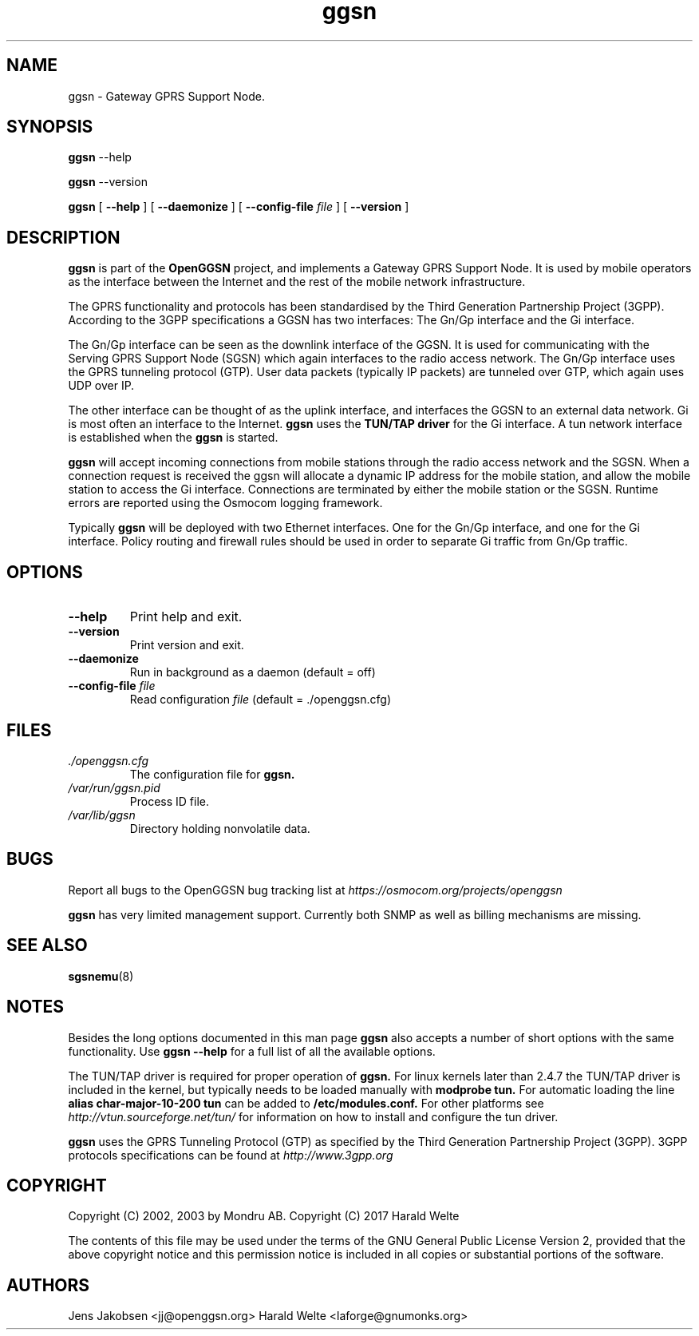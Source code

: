 
.\" * OpenGGSN - Gateway GPRS Support Node
.\" * Copyright (C) 2002, 2003 Mondru AB.
.\" * 
.\" * The contents of this file may be used under the terms of the GNU
.\" * General Public License Version 2, provided that the above copyright
.\" * notice and this permission notice is included in all copies or
.\" * substantial portions of the software.
.\" * 
.\" * The initial developer of the original code is
.\" * Jens Jakobsen <jj@openggsn.org>
.\" * 
.\" * Contributor(s):
.\" * 
.\" Manual page for ggsn
.\" SH section heading
.\" SS subsection heading
.\" LP paragraph
.\" IP indented paragraph
.\" TP hanging label

.TH ggsn 8 "July 2003"
.SH NAME
ggsn \- Gateway GPRS Support Node.
.SH SYNOPSIS
.B ggsn
\-\-help

.B ggsn
\-\-version

.B ggsn
[
.BI \-\-help
] [
.BI \-\-daemonize
] [
.BI \-\-config-file " file"
] [
.BI \-\-version
]
.SH DESCRIPTION
.B ggsn
is part of the 
.B OpenGGSN
project, and implements a Gateway GPRS Support Node. It is used by
mobile operators as the interface between the Internet and the rest of
the mobile network infrastructure.

The GPRS functionality and protocols has been standardised by the
Third Generation Partnership Project (3GPP). According to the 3GPP
specifications a GGSN has two interfaces: The Gn/Gp interface and the
Gi interface.

The Gn/Gp interface can be seen as the downlink interface of the
GGSN. It is used for communicating with the Serving GPRS Support Node
(SGSN) which again interfaces to the radio access network. The Gn/Gp
interface uses the GPRS tunneling protocol (GTP). User data packets
(typically IP packets) are tunneled over GTP, which again uses UDP
over IP.

The other interface can be thought of as the uplink interface, and
interfaces the GGSN to an external data network. Gi is most often an
interface to the Internet.
.B ggsn
uses the 
.B TUN/TAP driver
for the Gi interface. A tun network interface is established when the
.B ggsn
is started.

.B ggsn 
will accept incoming connections from mobile stations through the
radio access network and the SGSN. When a connection request is
received the ggsn will allocate a dynamic IP address for the mobile
station, and allow the mobile station to access the Gi
interface. Connections are terminated by either the mobile station or
the SGSN. Runtime errors are reported using the Osmocom logging
framework.

Typically 
.B ggsn
will be deployed with two Ethernet interfaces. One for the Gn/Gp
interface, and one for the Gi interface. Policy routing and firewall
rules should be used in order to separate Gi traffic from Gn/Gp
traffic.

.SH OPTIONS
.TP
.BI --help
Print help and exit.

.TP
.BI --version
Print version and exit.

.TP
.BI --daemonize
Run in background as a daemon (default = off)

.TP
.BI --config-file " file"
Read configuration 
.I file
(default = ./openggsn.cfg)

.SH FILES
.I ./openggsn.cfg
.RS
The configuration file for
.B ggsn.
.RE
.I /var/run/ggsn.pid
.RS
Process ID file.
.RE
.I /var/lib/ggsn
.RS
Directory holding nonvolatile data.
.RE

.SH BUGS
Report all bugs to the OpenGGSN bug tracking list at 
.I https://osmocom.org/projects/openggsn

.B ggsn
has very limited management support. Currently both SNMP as well as
billing mechanisms are missing.


.SH "SEE ALSO"
.BR sgsnemu (8)

.SH NOTES 
.LP

Besides the long options documented in this man page
.B ggsn
also accepts a number of short options with the same functionality. Use
.B ggsn --help
for a full list of all the available options.

The TUN/TAP driver is required for proper operation of
.B ggsn. 
For linux kernels later than 2.4.7 the TUN/TAP driver is included in the kernel, but typically needs to be loaded manually with
.B modprobe tun.
For automatic loading the line
.B alias char-major-10-200 tun
can be added to
.B /etc/modules.conf.
For other platforms see
.I http://vtun.sourceforge.net/tun/
for information on how to install and configure the tun driver.

.B ggsn 
uses the GPRS Tunneling Protocol (GTP) as specified by the Third
Generation Partnership Project (3GPP). 3GPP protocols specifications
can be found at
.I http://www.3gpp.org

.SH COPYRIGHT

Copyright (C) 2002, 2003 by Mondru AB.
Copyright (C) 2017 Harald Welte

The contents of this file may be used under the terms of the GNU
General Public License Version 2, provided that the above copyright
notice and this permission notice is included in all copies or
substantial portions of the software.

.SH AUTHORS
Jens Jakobsen <jj@openggsn.org>
Harald Welte <laforge@gnumonks.org>
